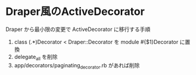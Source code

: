 #+OPTIONS: toc:nil num:nil author:nil creator:nil \n:nil |:t
#+OPTIONS: @:t ::t ^:t -:t f:t *:t <:t

* Draper風のActiveDecorator

  Draper から最小限の変更で ActiveDecorator に移行する手順

  1. class (.*)Decorator < Draper::Decorator を module #{$1}Decorator に置換
  2. delegate_all を削除
  3. app/decorators/paginating_decorator.rb があれば削除
